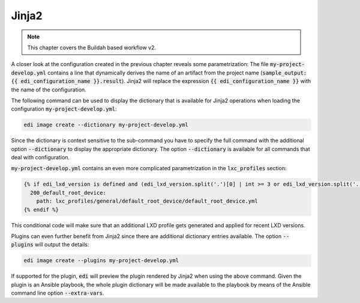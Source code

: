 .. _jinja2_v2:

Jinja2
======

.. note::
   This chapter covers the Buildah based workflow v2.

A closer look at the configuration created in the previous chapter reveals some parametrization: The
file :code:`my-project-develop.yml` contains a line that dynamically derives the name of an artifact
from the project name (:code:`sample_output: {{ edi_configuration_name }}.result`).
Jinja2 will replace the expression :code:`{{ edi_configuration_name }}` with the name of the configuration.

The following command can be used to display the dictionary that is available for Jinja2 operations when loading
the configuration :code:`my-project-develop.yml`:

.. code-block:: bash

   edi image create --dictionary my-project-develop.yml

Since the dictionary is context sensitive to the sub-command you have to specify the full command with the additional
option :code:`--dictionary` to display the appropriate dictionary. The option :code:`--dictionary` is available for
all commands that deal with configuration.

.. option:: --dictionary

   Dumps the load time dictionary instead of running the command.

:code:`my-project-develop.yml` contains an even more complicated parametrization in the :code:`lxc_profiles` section:

.. code-block::

   {% if edi_lxd_version is defined and (edi_lxd_version.split('.')[0] | int >= 3 or edi_lxd_version.split('.')[1] | int >= 9) %}
     200_default_root_device:
       path: lxc_profiles/general/default_root_device/default_root_device.yml
   {% endif %}

This conditional code will make sure that an additional LXD profile gets generated and applied for recent
LXD versions.

Plugins can even further benefit from Jinja2 since there are additional dictionary entries available. The option
:code:`--plugins` will output the details:

.. code-block:: bash

   edi image create --plugins my-project-develop.yml

If supported for the plugin, :code:`edi` will preview the plugin rendered by Jinja2 when using the above command.
Given the plugin is an Ansible playbook, the whole plugin dictionary will be made available to the playbook
by means of the Ansible command line option :code:`--extra-vars`.

.. option:: --plugins

   Dumps the active plugins including their dictionaries instead of running the command.
